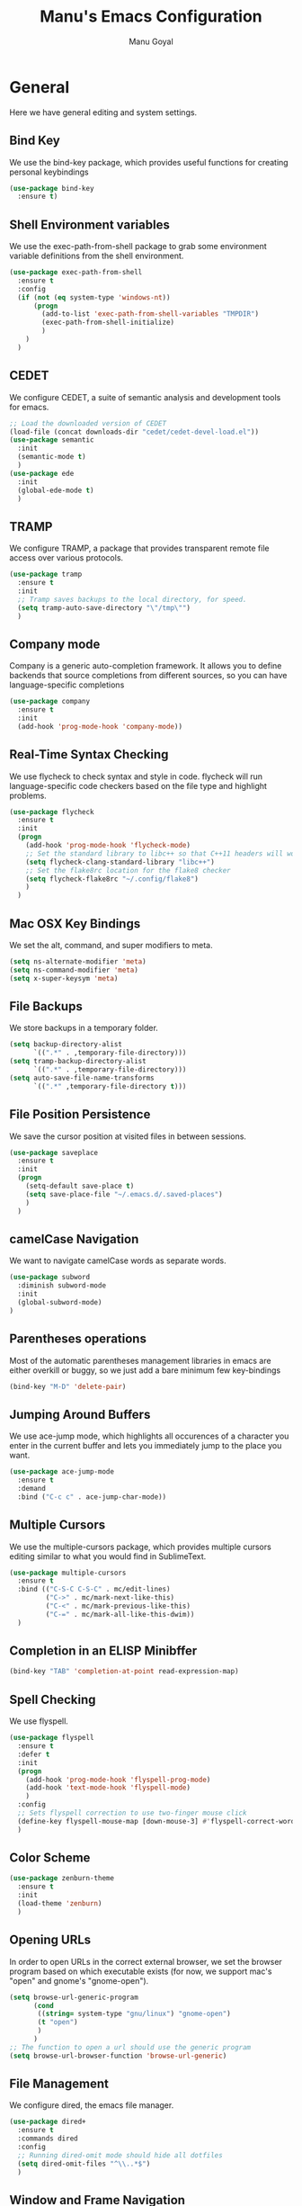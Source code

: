 #+TITLE: Manu's Emacs Configuration
#+AUTHOR: Manu Goyal
#+EMAIL: manu.goyal2013@gmail.com
#+OPTIONS: num:nil ^:nil

* General
  Here we have general editing and system settings.
** Bind Key
   We use the bind-key package, which provides useful functions for
   creating personal keybindings
   #+begin_src emacs-lisp
     (use-package bind-key
       :ensure t)
   #+end_src
** Shell Environment variables
   We use the exec-path-from-shell package to grab some environment variable
   definitions from the shell environment.
   #+begin_src emacs-lisp
     (use-package exec-path-from-shell
       :ensure t
       :config
       (if (not (eq system-type 'windows-nt))
           (progn
             (add-to-list 'exec-path-from-shell-variables "TMPDIR")
             (exec-path-from-shell-initialize)
             )
         )
       )
   #+end_src
** CEDET
   We configure CEDET, a suite of semantic analysis and development tools for
   emacs.
   #+begin_src emacs-lisp
     ;; Load the downloaded version of CEDET
     (load-file (concat downloads-dir "cedet/cedet-devel-load.el"))
     (use-package semantic
       :init
       (semantic-mode t)
       )
     (use-package ede
       :init
       (global-ede-mode t)
       )
   #+end_src
** TRAMP
   We configure TRAMP, a package that provides transparent remote file access
   over various protocols.
   #+begin_src emacs-lisp
     (use-package tramp
       :ensure t
       :init
       ;; Tramp saves backups to the local directory, for speed.
       (setq tramp-auto-save-directory "\"/tmp\"")
       )
   #+end_src
** Company mode
   Company is a generic auto-completion framework. It allows you to
   define backends that source completions from different sources, so
   you can have language-specific completions
   #+begin_src emacs-lisp
     (use-package company
       :ensure t
       :init
       (add-hook 'prog-mode-hook 'company-mode))
   #+end_src
** Real-Time Syntax Checking
   We use flycheck to check syntax and style in code. flycheck will
   run language-specific code checkers based on the file type and
   highlight problems.
   #+begin_src emacs-lisp
     (use-package flycheck
       :ensure t
       :init
       (progn
         (add-hook 'prog-mode-hook 'flycheck-mode)    
         ;; Set the standard library to libc++ so that C++11 headers will work
         (setq flycheck-clang-standard-library "libc++")
         ;; Set the flake8rc location for the flake8 checker
         (setq flycheck-flake8rc "~/.config/flake8")
         )
       )
   #+end_src
** Mac OSX Key Bindings
   We set the alt, command, and super modifiers to meta.
   #+begin_src emacs-lisp
     (setq ns-alternate-modifier 'meta)
     (setq ns-command-modifier 'meta)
     (setq x-super-keysym 'meta)
   #+end_src
** File Backups
   We store backups in a temporary folder.
   #+begin_src emacs-lisp
     (setq backup-directory-alist
           `((".*" . ,temporary-file-directory)))
     (setq tramp-backup-directory-alist
           `((".*" . ,temporary-file-directory)))
     (setq auto-save-file-name-transforms
           `((".*" ,temporary-file-directory t)))
   #+end_src
** File Position Persistence
   We save the cursor position at visited files in between sessions.
   #+begin_src emacs-lisp
     (use-package saveplace
       :ensure t
       :init
       (progn
         (setq-default save-place t)
         (setq save-place-file "~/.emacs.d/.saved-places")
         )
       )
   #+end_src
** camelCase Navigation
   We want to navigate camelCase words as separate words.
   #+begin_src emacs-lisp
     (use-package subword
       :diminish subword-mode
       :init
       (global-subword-mode)
     )
   #+end_src
** Parentheses operations
   Most of the automatic parentheses management libraries in emacs are either
   overkill or buggy, so we just add a bare minimum few key-bindings
   #+begin_src emacs-lisp
     (bind-key "M-D" 'delete-pair)
   #+end_src
** Jumping Around Buffers
   We use ace-jump mode, which highlights all occurences of a
   character you enter in the current buffer and lets you immediately
   jump to the place you want.
   #+begin_src emacs-lisp
     (use-package ace-jump-mode
       :ensure t
       :demand
       :bind ("C-c c" . ace-jump-char-mode))
   #+end_src
** Multiple Cursors
   We use the multiple-cursors package, which provides multiple cursors editing
   similar to what you would find in SublimeText.
   #+begin_src emacs-lisp
     (use-package multiple-cursors
       :ensure t
       :bind (("C-S-C C-S-C" . mc/edit-lines)
              ("C->" . mc/mark-next-like-this)
              ("C-<" . mc/mark-previous-like-this)
              ("C-=" . mc/mark-all-like-this-dwim))
       )
   #+end_src
** Completion in an ELISP Minibffer
   #+begin_src emacs-lisp
     (bind-key "TAB" 'completion-at-point read-expression-map)
   #+end_src
** Spell Checking
   We use flyspell.
   #+begin_src emacs-lisp
     (use-package flyspell
       :ensure t
       :defer t
       :init
       (progn
         (add-hook 'prog-mode-hook 'flyspell-prog-mode)
         (add-hook 'text-mode-hook 'flyspell-mode)
         )
       :config
       ;; Sets flyspell correction to use two-finger mouse click
       (define-key flyspell-mouse-map [down-mouse-3] #'flyspell-correct-word)
       )
   #+end_src
** Color Scheme
   #+begin_src emacs-lisp
     (use-package zenburn-theme
       :ensure t
       :init
       (load-theme 'zenburn)
       )
   #+end_src
** Opening URLs
   In order to open URLs in the correct external browser, we set the browser
   program based on which executable exists (for now, we support mac's "open"
   and gnome's "gnome-open").
   #+begin_src emacs-lisp
     (setq browse-url-generic-program
           (cond
            ((string= system-type "gnu/linux") "gnome-open")
            (t "open")
            )
           )
     ;; The function to open a url should use the generic program
     (setq browse-url-browser-function 'browse-url-generic)
   #+end_src
** File Management
   We configure dired, the emacs file manager.
   #+begin_src emacs-lisp
     (use-package dired+
       :ensure t
       :commands dired
       :config
       ;; Running dired-omit mode should hide all dotfiles
       (setq dired-omit-files "^\\..*$")
       )
   #+end_src
** Window and Frame Navigation
   We define keybindings for navigating to different windows and frames. We copy
   the windmove-default-keybindings and framemove-default-keybindings functions
   and modify them to use my-keys-minor-mode-map.
   #+begin_src emacs-lisp
     (use-package windmove
       :ensure t
       :bind (("S-<left>" . windmove-left)
              ("S-<right>" . windmove-right)
              ("S-<up>" . windmove-up)
              ("S-<down>" . windmove-down)
              )
       )

     (use-package framemove
       :ensure t
       :bind (("C-S-<left>" . fm-left-frame)
              ("C-S-<right>" . fm-right-frame)
              ("C-S-<up>" . fm-up-frame)
              ("C-S-<down>" . fm-down-frame)
              )
       )
   #+end_src
** UTF-8 Encoding
   We set everything to UTF-8 encoding.
   #+begin_src emacs-lisp
     (set-terminal-coding-system 'utf-8)
     (set-keyboard-coding-system 'utf-8)
     (set-selection-coding-system 'utf-8)
     (setq current-language-environment "UTF-8")
     (prefer-coding-system 'utf-8)
   #+end_src
** Fill Column
   We set the fill column to a reasonable default.
   #+begin_src emacs-lisp
     (setq-default fill-column 80)
   #+end_src
** Blinking Cursor
   We don't want the cursor to blink.
   #+begin_src emacs-lisp
     (blink-cursor-mode -1)
   #+end_src
** Column numbers
   We want to see the column number we're at on each line.
   #+begin_src emacs-lisp
     (setq column-number-mode t)
   #+end_src
** Undo/Redo
   By default, emacs doesn't have an actual redo function. The way you redo an
   edit is by undoing a previous undo. This can quickly get confusing when
   you're not exactly sure how much you want to undo or redo, so we use undo
   tree, which provides an actual redo function for emacs and maintains all edit
   history by keeping a tree of undos and redos.
   #+begin_src emacs-lisp
     (use-package undo-tree
       :ensure t
       :diminish undo-tree-mode
       :init
       (global-undo-tree-mode)
       )
   #+end_src
** Turn off All Menus and Tool Bars and Whizbangs
   We don't need that stuff.
   #+begin_src emacs-lisp
     (setq inhibit-startup-screen t)
     (menu-bar-mode -1)
     (scroll-bar-mode -1)
     (tool-bar-mode -1)
   #+end_src
** No Tabs
   We disable indenting with tabs.
   #+begin_src emacs-lisp
     (setq-default indent-tabs-mode nil)
   #+end_src
** Navigating sentences
   We put one space after sentences, so we want emacs to recognize these
   sentences for navigation and editing.
   #+begin_src emacs-lisp
     (setq sentence-end-double-space nil)
   #+end_src
** Font
   We use a variable-width font if we're in buffers with human language.
   #+begin_src emacs-lisp
     (add-hook 'text-mode-hook 'variable-pitch-mode)
   #+end_src
** Case-sensitivity in searches
   By default, we want case sensitivity in searches and replaces to be smart.
   That is, if your search doesn't use capital letters, emacs will ignore case.
   If it does, emacs will be case-sensitive.
   #+begin_src emacs-lisp
     (setq-default case-fold-search t)
   #+end_src
** Whitespace mode
   Turn on whitespace mode, which helps track down and clean up bad
   whitespace in code. Additional settings for whitespace mode can be
   found in custom.el.
   #+begin_src emacs-lisp
     (use-package whitespace
       :ensure t
       :diminish whitespace-mode
       :init
       (add-hook 'prog-mode-hook 'whitespace-mode)
       )
   #+end_src
** Helm
   Set up Helm, a completion and narrowing system for executing
   commands in emacs.
   #+begin_src emacs-lisp
     (use-package helm
       :ensure t
       :diminish helm-mode
       :config
       (progn
         (require 'helm-config)
         (helm-mode 1)
         (bind-keys :map helm-map
                    ("<tab>" . helm-execute-persistent-action)
                    ("C-i" . helm-execute-persistent-action)
                    ("C-z" . helm-select-action)
                    )

         (setq
          ;; open helm buffer inside current window, not occupy whole other window
          helm-split-window-in-side-p t
          ;; move to end or beginning of source when reaching top or bottom of
          ;; source.
          helm-move-to-line-cycle-in-source t
          ;; search for library in `require' and `declare-function' sexp.
          helm-ff-search-library-in-sexp t
          ;; scroll 8 lines other window using M-<next>/M-<prior>
          helm-scroll-amount 8
          helm-ff-file-name-history-use-recentf t)
         )
       :bind (("C-c h" . helm-mini)
              ("C-x C-f" . helm-find-files)
              ("C-x f" . helm-find)
              ("M-y" . helm-show-kill-ring)
              ("M-x" . helm-M-x)
              )
       )
   #+end_src
* Languages
  Here we have language-specific settings.
** Python
   #+begin_src emacs-lisp
     (use-package anaconda-mode
       :ensure t
       :config
       (progn
         (add-hook 'python-mode-hook 'anaconda-mode)
         (add-hook 'python-mode-hook 'eldoc-mode)
         )
       )

     (use-package company-anaconda
       :ensure t
       :config
       (add-to-list 'company-backends 'company-anaconda))

     ;; Sets the python interpreter to be ipython. To trick emacs into
     ;; thinking we're still running regular python, we run ipython in
     ;; classic mode.
     (setq
      python-shell-interpreter "ipython"
      python-shell-interpreter-args "-i --classic")
   #+end_src
** Go
   #+begin_src emacs-lisp
     (use-package go-mode
       :ensure t
       :mode "\\.go"
       :config
       (exec-path-from-shell-copy-env "GOPATH")
       )
     (use-package company-go
       :ensure t
       :config
       (add-to-list 'company-backends 'company-go)
       )
   #+end_src
** SQL
   #+begin_src emacs-lisp
     (use-package sql
       :ensure t
       :mode ("\\.sql" . sql-mode)
       )
     (setq sql-mysql-login-params (quote (user server port password)))
   #+end_src
** HTML/XML/Javascript
   #+begin_src emacs-lisp
     (use-package js2-mode
       :ensure t
       :mode "\\.js"
       )
   #+end_src
** OCaml
    #+begin_src emacs-lisp
      (use-package tuareg
        :ensure t
        :mode "\\.ml"
        :config
        (if (file-exists-p (expand-file-name "~/.opam"))
            (progn
              ;; Get the necessary environment variable definitions
              (exec-path-from-shell-copy-env "OCAML_TOPLEVEL_PATH")
              ;; Add the .opam site-lisp directory to the load path
              (push (concat
                     (getenv "OCAML_TOPLEVEL_PATH")
                     "/../../share/emacs/site-lisp")
                    load-path)
              ;; utop
              (use-package utop
                :ensure t
                :mode "\\.ml"
                )
              (autoload 'utop-setup-ocaml-buffer "utop" "Toplevel for OCaml" t)
              (add-hook 'tuareg-mode-hook 'utop-setup-ocaml-buffer)
              (setq utop-command "opam config exec \"utop -emacs\"")
              ))
        )
    #+end_src
** CSS
   #+begin_src emacs-lisp
     (use-package rainbow-mode
       :ensure t
       :init
       (add-hook 'css-mode-hook 'rainbow-mode)
       )
   #+end_src
** LaTeX
   #+begin_src emacs-lisp
     (add-hook 'LaTeX-mode-hook 'visual-line-mode)
     (add-hook 'LaTeX-mode-hook 'LaTeX-math-mode)
     (add-hook 'LaTeX-mode-hook 'turn-on-reftex)
     (setq reftex-plug-into-AUCTeX t)
     ;; We want to compile to PDFs by default
     (setq TeX-PDF-mode t)
   #+end_src
** Haskell
   #+begin_src emacs-lisp
     (use-package haskell-mode
       :ensure t
       :mode "\\.hs"
       :config
       (progn
         ;; Turn on haskell-mode features automatically
         (add-hook 'haskell-mode-hook 'haskell-indentation-mode)
         (add-hook 'haskell-mode-hook 'interactive-haskell-mode)
         (add-hook 'haskell-mode-hook 'haskell-decl-scan-mode)
         (add-hook 'haskell-mode-hook 'haskell-doc-mode)
         )
       )
   #+end_src
** C/C++
   #+begin_src emacs-lisp
     (use-package company-c-headers
       :ensure t
       :config
       (add-to-list 'company-backends 'company-c-headers))
     (use-package cc-mode
       :init
       (progn
        (bind-key  "M-." 'semantic-ia-fast-jump c-mode-map)
        (bind-key  "M-." 'semantic-ia-fast-jump c++-mode-map)
        ))
   #+end_src
** Bison
   #+begin_src emacs-lisp
     (use-package bison-mode
       :ensure t
       :mode "\\.y"
       )
   #+end_src
